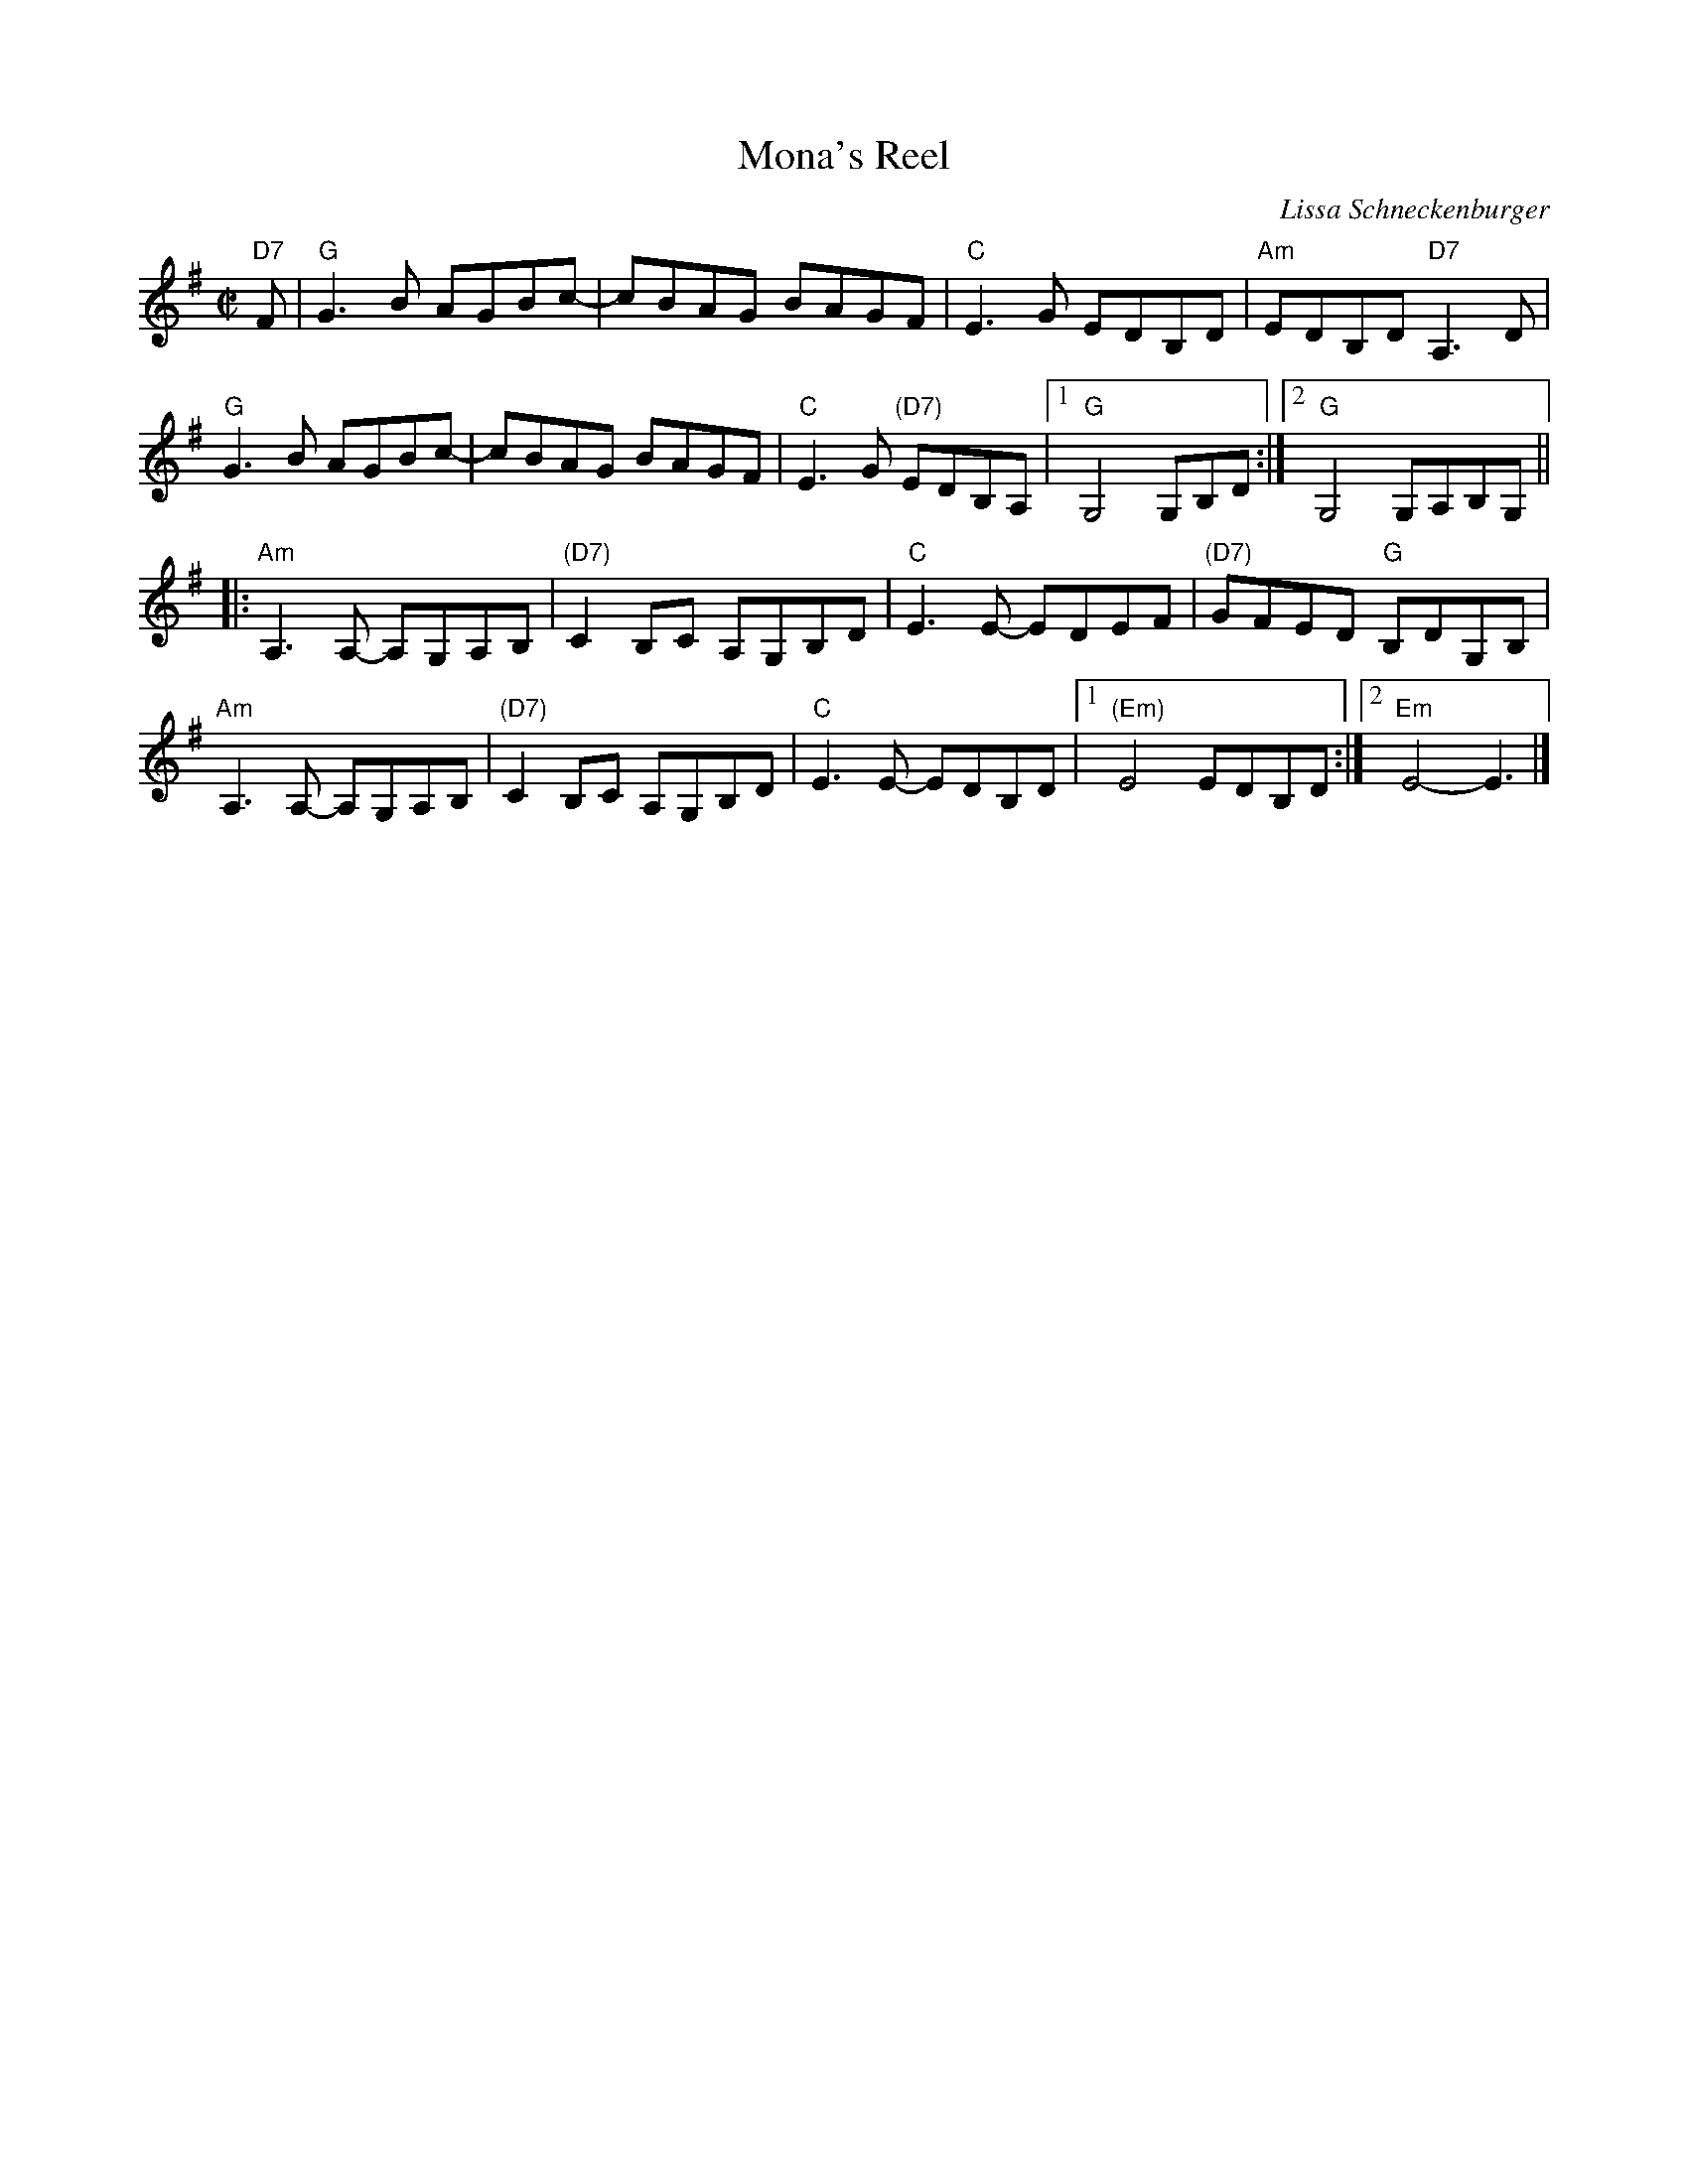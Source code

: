 X: 1
T: Mona's Reel
C: Lissa Schneckenburger
R: reel
Z: 2016 John Chambers <jc:trillian.mit.edu>
S: Handout at Roaring Jelly practice
M: C|
L: 1/8
K: G
"D7"F |\
"G"G3B AGBc- | cBAG BAGF | "C"E3G EDB,D | "Am"EDB,D "D7"A,3D |
"G"G3B AGBc- | cBAG BAGF | "C"E3G "(D7)"EDB,A, |1 "G"G,4 G,B,D :|2 "G"G,4 G,A,B,G, ||
|:\
"Am"A,3A,- A,G,A,B, | "(D7)"C2B,C A,G,B,D |\
"C"E3E- EDEF | "(D7)"GFED "G"B,DG,B, |
"Am"A,3A,- A,G,A,B, | "(D7)"C2B,C A,G,B,D |\
"C"E3E- EDB,D |1 "(Em)"E4 EDB,D :|2 "Em"E4- E3 |]
